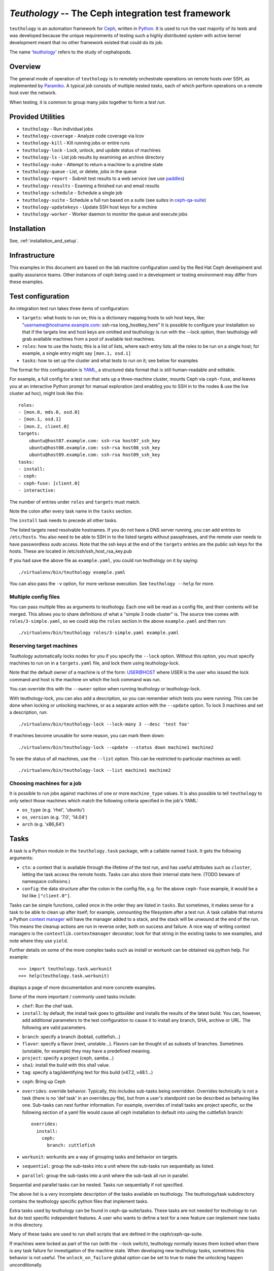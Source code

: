 ===================================================
`Teuthology` -- The Ceph integration test framework
===================================================

``teuthology`` is an automation framework for `Ceph
<https://github.com/ceph/ceph>`__, written in `Python
<https://www.python.org/>`__. It is used to run the vast majority of its tests
and was developed because the unique requirements of testing such a highly
distributed system with active kernel development meant that no other framework
existed that could do its job.

The name '`teuthology <http://en.wikipedia.org/wiki/Teuthology>`__' refers to the
study of cephalopods.


Overview
========

The general mode of operation of ``teuthology`` is to remotely orchestrate
operations on remote hosts over SSH, as implemented by `Paramiko
<http://www.lag.net/paramiko/>`__. A typical `job` consists of multiple nested
`tasks`, each of which perform operations on a remote host over the network.

When testing, it is common to group many `jobs` together to form a `test run`.


Provided Utilities
==================
* ``teuthology`` - Run individual jobs
* ``teuthology-coverage`` - Analyze code coverage via lcov
* ``teuthology-kill`` - Kill running jobs or entire runs
* ``teuthology-lock`` - Lock, unlock, and update status of machines
* ``teuthology-ls`` - List job results by examining an archive directory
* ``teuthology-nuke`` - Attempt to return a machine to a pristine state
* ``teuthology-queue`` - List, or delete, jobs in the queue
* ``teuthology-report`` - Submit test results to a web service (we use `paddles <https://github.com/ceph/paddles/>`__)
* ``teuthology-results`` - Examing a finished run and email results
* ``teuthology-schedule`` - Schedule a single job
* ``teuthology-suite`` - Schedule a full run based on a suite (see `suites` in `ceph-qa-suite <https://github.com/ceph/ceph-qa-suite>`__)
* ``teuthology-updatekeys`` - Update SSH host keys for a mchine
* ``teuthology-worker`` - Worker daemon to monitor the queue and execute jobs


Installation
============
See, :ref:`installation_and_setup`.


Infrastructure
==============

This examples in this document are based on the lab machine configuration
used by the Red Hat Ceph development and quality assurance teams.  Other
instances of ceph being used in a development or testing environment may
differ from these examples. 


Test configuration
==================

An integration test run takes three items of configuration:

- ``targets``: what hosts to run on; this is a dictionary mapping
  hosts to ssh host keys, like:
  "username@hostname.example.com: ssh-rsa long_hostkey_here"
  It is possible to configure your installation so that if the targets line
  and host keys are omitted and teuthology is run with the --lock option,
  then teuthology will grab available machines from a pool of available
  test machines.
- ``roles``: how to use the hosts; this is a list of lists, where each
  entry lists all the roles to be run on a single host; for example, a
  single entry might say ``[mon.1, osd.1]``
- ``tasks``: how to set up the cluster and what tests to run on it;
  see below for examples

The format for this configuration is `YAML <http://yaml.org/>`__, a
structured data format that is still human-readable and editable.

For example, a full config for a test run that sets up a three-machine
cluster, mounts Ceph via ``ceph-fuse``, and leaves you at an interactive
Python prompt for manual exploration (and enabling you to SSH in to
the nodes & use the live cluster ad hoc), might look like this::

    roles:
    - [mon.0, mds.0, osd.0]
    - [mon.1, osd.1]
    - [mon.2, client.0]
    targets:
        ubuntu@host07.example.com: ssh-rsa host07_ssh_key
        ubuntu@host08.example.com: ssh-rsa host08_ssh_key
        ubuntu@host09.example.com: ssh-rsa host09_ssh_key
    tasks:
    - install:
    - ceph:
    - ceph-fuse: [client.0]
    - interactive:

The number of entries under ``roles`` and ``targets`` must match.

Note the colon after every task name in the ``tasks`` section.

The ``install`` task needs to precede all other tasks.

The listed targets need resolvable hostnames. If you do not have a DNS server
running, you can add entries to ``/etc/hosts``. You also need to be able to SSH
in to the listed targets without passphrases, and the remote user needs to have
passwordless `sudo` access. Note that the ssh keys at the end of the
``targets`` entries are the public ssh keys for the hosts.  These are
located in /etc/ssh/ssh_host_rsa_key.pub

If you had save the above file as ``example.yaml``, you could run
teuthology on it by saying::

    ./virtualenv/bin/teuthology example.yaml

You can also pass the ``-v`` option, for more verbose execution. See
``teuthology --help`` for more.


Multiple config files
---------------------

You can pass multiple files as arguments to teuthology. Each one
will be read as a config file, and their contents will be merged. This
allows you to share definitions of what a "simple 3 node cluster"
is. The source tree comes with ``roles/3-simple.yaml``, so we could
skip the ``roles`` section in the above ``example.yaml`` and then
run::

    ./virtualenv/bin/teuthology roles/3-simple.yaml example.yaml


Reserving target machines
-------------------------

Teuthology automatically locks nodes for you if you specify the
``--lock`` option. Without this option, you must specify machines to
run on in a ``targets.yaml`` file, and lock them using
teuthology-lock.

Note that the default owner of a machine is of the form: USER@HOST where USER
is the user who issued the lock command and host is the machine on which the
lock command was run.

You can override this with the ``--owner`` option when running
teuthology or teuthology-lock.

With teuthology-lock, you can also add a description, so you can
remember which tests you were running. This can be done when
locking or unlocking machines, or as a separate action with the
``--update`` option. To lock 3 machines and set a description, run::

    ./virtualenv/bin/teuthology-lock --lock-many 3 --desc 'test foo'

If machines become unusable for some reason, you can mark them down::

    ./virtualenv/bin/teuthology-lock --update --status down machine1 machine2

To see the status of all machines, use the ``--list`` option. This can
be restricted to particular machines as well::

    ./virtualenv/bin/teuthology-lock --list machine1 machine2
   

Choosing machines for a job
---------------------------

It is possible to run jobs against machines of one or more  ``machine_type``
values. It is also possible to tell ``teuthology`` to only select those
machines which match the following criteria specified in the job's YAML:

* ``os_type`` (e.g. 'rhel', 'ubuntu')
* ``os_version`` (e.g. '7.0', '14.04')
* ``arch`` (e.g. 'x86_64')


Tasks
=====

A task is a Python module in the ``teuthology.task`` package, with a
callable named ``task``. It gets the following arguments:

- ``ctx``: a context that is available through the lifetime of the
  test run, and has useful attributes such as ``cluster``, letting the
  task access the remote hosts. Tasks can also store their internal
  state here. (TODO beware of namespace collisions.)
- ``config``: the data structure after the colon in the config file,
  e.g. for the above ``ceph-fuse`` example, it would be a list like
  ``["client.0"]``.

Tasks can be simple functions, called once in the order they are
listed in ``tasks``. But sometimes, it makes sense for a task to be
able to clean up after itself; for example, unmounting the filesystem
after a test run. A task callable that returns a Python `context
manager
<http://docs.python.org/library/stdtypes.html#typecontextmanager>`__
will have the manager added to a stack, and the stack will be unwound
at the end of the run. This means the cleanup actions are run in
reverse order, both on success and failure. A nice way of writing
context managers is the ``contextlib.contextmanager`` decorator; look
for that string in the existing tasks to see examples, and note where
they use ``yield``.

Further details on some of the more complex tasks such as install or workunit
can be obtained via python help. For example::

    >>> import teuthology.task.workunit
    >>> help(teuthology.task.workunit)

displays a page of more documentation and more concrete examples.

Some of the more important / commonly used tasks include:

* ``chef``: Run the chef task.
* ``install``: by default, the install task goes to gitbuilder and installs the
  results of the latest build. You can, however, add additional parameters to
  the test configuration to cause it to install any branch, SHA, archive or
  URL. The following are valid parameters.

- ``branch``: specify a branch (bobtail, cuttlefish...)
- ``flavor``: specify a flavor (next, unstable...). Flavors can be thought of
  as subsets of branches.  Sometimes (unstable, for example) they may have a
  predefined meaning.
- ``project``: specify a project (ceph, samba...)
- ``sha1``: install the build with this sha1 value.
- ``tag``: specify a tag/identifying text for this build (v47.2, v48.1...)

* ``ceph``: Bring up Ceph

* ``overrides``: override behavior. Typically, this includes sub-tasks being
  overridden. Overrides technically is not a task (there is no 'def task' in
  an overrides.py file), but from a user's standpoint can be described as
  behaving like one.
  Sub-tasks can nest further information.  For example, overrides
  of install tasks are project specific, so the following section of a yaml
  file would cause all ceph installation to default into using the cuttlefish
  branch::

    overrides:
      install:
        ceph:
          branch: cuttlefish

* ``workunit``: workunits are a way of grouping tasks and behavior on targets.
* ``sequential``: group the sub-tasks into a unit where the sub-tasks run
  sequentially as listed.
* ``parallel``: group the sub-tasks into a unit where the sub-task all run in
  parallel.

Sequential and parallel tasks can be nested.  Tasks run sequentially if not
specified.

The above list is a very incomplete description of the tasks available on
teuthology. The teuthology/task subdirectory contains the teuthology
specific python files that implement tasks.

Extra tasks used by teuthology can be found in ceph-qa-suite/tasks.  These
tasks are not needed for teuthology to run but do test specific independent
features.  A user who wants to define a test for a new feature can implement
new tasks in this directory.

Many of these tasks are used to run shell scripts that are defined in the
ceph/ceph-qa-suite.

If machines were locked as part of the run (with the --lock switch), 
teuthology normally leaves them locked when there is any task failure
for investigation of the machine state.  When developing new teuthology
tasks, sometimes this behavior is not useful.  The ``unlock_on_failure``
global option can be set to true to make the unlocking happen unconditionally.

Troubleshooting
===============

Sometimes when a bug triggers, instead of automatic cleanup, you want
to explore the system as is. Adding a top-level::

    interactive-on-error: true

as a config file for teuthology will make that possible. With that
option, any *task* that fails, will have the ``interactive`` task
called after it. This means that before any cleanup happens, you get a
chance to inspect the system -- both through Teuthology and via extra
SSH connections -- and the cleanup completes only when you choose so.
Just exit the interactive Python session to continue the cleanup.

Interactive task facilities
===========================

The ``interactive`` task presents a prompt for you to interact with the
teuthology configuration.  The ``ctx`` variable is available to explore,
and a ``pprint.PrettyPrinter().pprint`` object is added for convenience as
``pp``, so you can do things like pp(dict-of-interest) to see a formatted
view of the dict.

This is also useful to pause the execution of the test between two tasks,
either to perform ad hoc operations, or to examine the state of the cluster.
Hit ``control-D`` to continue when done.

You need to nest ``interactive`` underneath of ``tasks`` in your config. You
can have has many ``interactive`` tasks as needed in your task list.

An example::

    tasks:
    - ceph:
    - interactive:

Test Sandbox Directory
======================

Teuthology currently places most test files and mount points in a
sandbox directory, defaulting to ``/home/$USER/cephtest``.  To change
the location of the sandbox directory, the following option can be
specified in ``$HOME/.teuthology.yaml``::

    test_path: <directory>

OpenStack backend
=================

The examples below assume `Enter Cloud Suite
<https://horizon.entercloudsuite.com/>`_ is used because an OpenStack
tenant can be created and activated within the hour.

Prerequistes
------------

An OpenStack tenant with the neutron API. 

Bootstrap teuthology
--------------------

* $(which apt-get yum) install git python-virtualenv
* git clone -b wip-6502-openstack http://github.com/dachary/teuthology
* cd teuthology
* virtualenv virtualenv
* . virtualenv/bin/activate

Setup phase 1
-------------

Create a network dedicated to teuthology

* cp $HOME/openrc.sh teuthology/test/integration
* teuthology/test/integration/setup-openstack.sh --external-network PublicNetwork --install --setup-network

Setup phase 2
-------------

Create a virtual machine with an interface on the network created in
``Setup phase 1``.  For `Enter Cloud Suite
<http://entercloudsuite.com/>`_ it can be done using `horizon
<http://horizon.entercloudsuite.com/>`_, selecting the
``teuthology-test`` network. A public floating IP can then be
allocated and bound to the instance: the external network
``PublicNetwork`` has a route to the floating IPs and will connect to
the instance as expected. The ``PublicNetwork`` must not be selected
when  the instance is created although it is proposed by the
interface: an error will occur. Other OpenStack clouds may have
different requirements.

* scp $HOME/openrc.sh theinstance:
* login into the instance and bootstrap teuthology as instructed above
* cp $HOME/openrc.sh teuthology/test/integration
* teuthology/test/integration/setup-openstack.sh --openstack entercloudsuite --external-network PublicNetwork --key-file ~/.ssh/id_rsa --setup-all

Running the integration tests
-----------------------------

* tox -e openstack-integration

Running workers
---------------

To be able to run N simulataneous jobs, the instance created in ``Setup phase 2`` must run N workers with:

* mkdir /tmp/log
* mkdir /tmp/a
* teuthology-worker --verbose --tube openstack -l /tmp/log --archive-dir /tmp/a

Usage
-----

When running a suite, using ``--machine-type openstack`` will send all
the jobs generated by the suite to the workers listening on the
``openstack tube``.

Troubleshooting
---------------

Add ``--verbose`` to the setup-openstack.sh command line

VIRTUAL MACHINE SUPPORT
=======================

Teuthology also supports virtual machines, which can function like
physical machines but differ in the following ways:

VPSHOST:
--------
The following description is based on the Red Hat lab used by the Ceph
development and quality assurance teams.

The teuthology database of available machines contains a vpshost field.
For physical machines, this value is null. For virtual machines, this entry
is the name of the physical machine that that virtual machine resides on.

There are fixed "slots" for virtual machines that appear in the teuthology
database.  These slots have a machine type of vps and can be locked like
any other machine.  The existence of a vpshost field is how teuthology
knows whether or not a database entry represents a physical or a virtual
machine.

In order to get the right virtual machine associations, the following needs
to be set in ~/.config/libvirt/libvirt.conf or for some older versions
of libvirt (like ubuntu precise) in ~/.libvirt/libvirt.conf::

    uri_aliases = [
        'mira001=qemu+ssh://ubuntu@mira001.front.sepia.ceph.com/system?no_tty=1',
        'mira003=qemu+ssh://ubuntu@mira003.front.sepia.ceph.com/system?no_tty=1',
        'mira004=qemu+ssh://ubuntu@mira004.front.sepia.ceph.com/system?no_tty=1',
        'mira006=qemu+ssh://ubuntu@mira006.front.sepia.ceph.com/system?no_tty=1',
        'mira007=qemu+ssh://ubuntu@mira007.front.sepia.ceph.com/system?no_tty=1',
        'mira008=qemu+ssh://ubuntu@mira008.front.sepia.ceph.com/system?no_tty=1',
        'mira009=qemu+ssh://ubuntu@mira009.front.sepia.ceph.com/system?no_tty=1',
        'mira010=qemu+ssh://ubuntu@mira010.front.sepia.ceph.com/system?no_tty=1',
        'mira011=qemu+ssh://ubuntu@mira011.front.sepia.ceph.com/system?no_tty=1',
        'mira013=qemu+ssh://ubuntu@mira013.front.sepia.ceph.com/system?no_tty=1',
        'mira014=qemu+ssh://ubuntu@mira014.front.sepia.ceph.com/system?no_tty=1',
        'mira015=qemu+ssh://ubuntu@mira015.front.sepia.ceph.com/system?no_tty=1',
        'mira017=qemu+ssh://ubuntu@mira017.front.sepia.ceph.com/system?no_tty=1',
        'mira018=qemu+ssh://ubuntu@mira018.front.sepia.ceph.com/system?no_tty=1',
        'mira020=qemu+ssh://ubuntu@mira020.front.sepia.ceph.com/system?no_tty=1',
        'mira024=qemu+ssh://ubuntu@mira024.front.sepia.ceph.com/system?no_tty=1',
        'mira029=qemu+ssh://ubuntu@mira029.front.sepia.ceph.com/system?no_tty=1',
        'mira036=qemu+ssh://ubuntu@mira036.front.sepia.ceph.com/system?no_tty=1',
        'mira043=qemu+ssh://ubuntu@mira043.front.sepia.ceph.com/system?no_tty=1',
        'mira044=qemu+ssh://ubuntu@mira044.front.sepia.ceph.com/system?no_tty=1',
        'mira074=qemu+ssh://ubuntu@mira074.front.sepia.ceph.com/system?no_tty=1',
        'mira079=qemu+ssh://ubuntu@mira079.front.sepia.ceph.com/system?no_tty=1',
        'mira081=qemu+ssh://ubuntu@mira081.front.sepia.ceph.com/system?no_tty=1',
        'mira091=qemu+ssh://ubuntu@mira091.front.sepia.ceph.com/system?no_tty=1',
        'mira098=qemu+ssh://ubuntu@mira098.front.sepia.ceph.com/system?no_tty=1',
        'vercoi01=qemu+ssh://ubuntu@vercoi01.front.sepia.ceph.com/system?no_tty=1',
        'vercoi02=qemu+ssh://ubuntu@vercoi02.front.sepia.ceph.com/system?no_tty=1',
        'vercoi03=qemu+ssh://ubuntu@vercoi03.front.sepia.ceph.com/system?no_tty=1',
        'vercoi04=qemu+ssh://ubuntu@vercoi04.front.sepia.ceph.com/system?no_tty=1',
        'vercoi05=qemu+ssh://ubuntu@vercoi05.front.sepia.ceph.com/system?no_tty=1',
        'vercoi06=qemu+ssh://ubuntu@vercoi06.front.sepia.ceph.com/system?no_tty=1',
        'vercoi07=qemu+ssh://ubuntu@vercoi07.front.sepia.ceph.com/system?no_tty=1',
        'vercoi08=qemu+ssh://ubuntu@vercoi08.front.sepia.ceph.com/system?no_tty=1',
        'senta01=qemu+ssh://ubuntu@senta01.front.sepia.ceph.com/system?no_tty=1',
        'senta02=qemu+ssh://ubuntu@senta02.front.sepia.ceph.com/system?no_tty=1',
        'senta03=qemu+ssh://ubuntu@senta03.front.sepia.ceph.com/system?no_tty=1',
        'senta04=qemu+ssh://ubuntu@senta04.front.sepia.ceph.com/system?no_tty=1',
    ]

DOWNBURST:
----------

When a virtual machine is locked, downburst is run on that machine to install a
new image.  This allows the user to set different virtual OSes to be installed
on the newly created virtual machine.  Currently the default virtual machine is
ubuntu (precise).  A different vm installation can be set using the
``--os-type`` and ``--os-version`` options in ``teuthology.lock``.

When a virtual machine is unlocked, downburst destroys the image on the
machine.

Temporary yaml files are used to downburst a virtual machine.  A typical
yaml file will look like this::

    downburst:
      cpus: 1
      disk-size: 30G
      distro: centos
      networks:
      - {source: front}
      ram: 4G

These values are used by downburst to create the virtual machine.

When locking a file, a downburst meta-data yaml file can be specified by using
the downburst-conf parameter on the command line.

To find the downburst executable, teuthology first checks the PATH environment
variable.  If not defined, teuthology next checks for
src/downburst/virtualenv/bin/downburst executables in the user's home
directory, /home/ubuntu, and /home/teuthology.  This can all be overridden if
the user specifies a downburst field in the user's .teuthology.yaml file.

HOST KEYS:
----------

Because teuthology reinstalls a new machine, a new hostkey is generated.  After
locking, once a connection is established to the new machine,
``teuthology-lock`` with the ``--list`` or ``--list-targets`` options will
display the new keys.  When vps machines are locked using the ``--lock-many``
option, a message is displayed indicating that ``--list-targets`` should be run
later.

ASSUMPTIONS:
------------

It is assumed that downburst is on the user's ``$PATH``.


Test Suites
===========

Most of the current teuthology test suite execution scripts automatically
download their tests from the master branch of the appropriate github
repository.  People who want to run experimental test suites usually modify the
download method in the ``teuthology/task`` script to use some other branch or
repository. This should be generalized in later teuthology releases.
Teuthology QA suites can be found in ``src/ceph-qa-suite``. Make sure that this
directory exists in your source tree before running the test suites.

Each suite name is determined by the name of the directory in ``ceph-qa-suite``
that contains that suite. The directory contains subdirectories and yaml files,
which, when assembled, produce valid tests that can be run. The test suite
application generates combinations of these files and thus ends up running a
set of tests based off the data in the directory for the suite.

To run a suite, enter::

    teuthology-suite -s <suite> [-c <ceph>] [-k <kernel>] [-e email] [-f flavor] [-t <teuth>] [-m <mtype>]

where:

* ``suite``: the name of the suite (the directory in ceph-qa-suite).
* ``ceph``: ceph branch to be used.
* ``kernel``: version of the kernel to be used.
* ``email``: email address to send the results to.
* ``flavor``: the kernel flavor to run against
* ``teuth``: version of teuthology to run
* ``mtype``: machine type of the run
* ``templates``: template file used for further modifying the suite (optional)

For example, consider::

     teuthology-suite -s rbd -c wip-fix -k cuttlefish -e bob.smith@foo.com -f basic -t cuttlefish -m plana

The above command runs the rbd suite using the wip-fix branch of ceph, the
cuttlefish kernel, with a 'basic' kernel flavor, and the teuthology
cuttlefish branch will be used.  It will run on plana machines and send an email
to bob.smith@foo.com when it's completed. For more details on
``teuthology-suite``, please consult the output of ``teuthology-suite --help``.

In order for a queued task to be run, a teuthworker thread on
``teuthology.front.sepia.ceph.com`` needs to remove the task from the queue.
On ``teuthology.front.sepia.ceph.com``, run ``ps aux | grep teuthology-worker``
to view currently running tasks. If no processes are reading from the test
version that you are running, additonal teuthworker tasks need to be started.
To start these tasks:

* copy your build tree to ``/home/teuthworker`` on ``teuthology.front.sepia.ceph.com``.
* Give it a unique name (in this example, xxx)
* start up some number of worker threads (as many as machines you are testing with, there are 60 running for the default queue)::

    /home/virtualenv/bin/python
    /var/lib/teuthworker/xxx/virtualenv/bin/teuthworker
    /var/lib/teuthworker/archive --tube xxx
    --log-dir /var/lib/teuthworker/archive/worker_logs

    Note: The threads on teuthology.front.sepia.ceph.com are started via
    ~/teuthworker/start.sh.  You can use that file as a model for your
    own threads, or add to this file if you want your threads to be
    more permanent.

Once the suite completes, an email message is sent to the users specified, and
a large amount of information is left on ``teuthology.front.sepia.ceph.com`` in
``/var/lib/teuthworker/archive``.

This is symbolically linked to /a for convenience. A new directory is created
whose name consists of a concatenation of the date and time that the suite was
started, the name of the suite, the ceph branch tested, the kernel used, and
the flavor. For every test run there is a directory whose name is the pid
number of the pid of that test.  Each of these directory contains a copy of the
``teuthology.log`` for that process.  Other information from the suite is
stored in files in the directory, and task-specific yaml files and other logs
are saved in the subdirectories.

These logs are also publically available at
``http://qa-proxy.ceph.com/teuthology/``.
